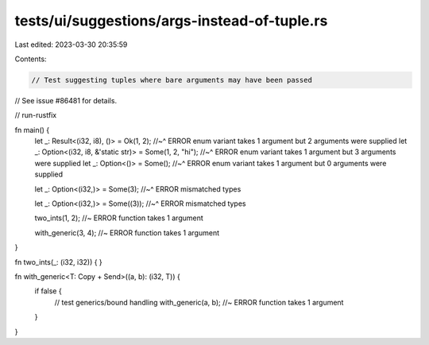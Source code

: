 tests/ui/suggestions/args-instead-of-tuple.rs
=============================================

Last edited: 2023-03-30 20:35:59

Contents:

.. code-block:: rs

    // Test suggesting tuples where bare arguments may have been passed
// See issue #86481 for details.

// run-rustfix

fn main() {
    let _: Result<(i32, i8), ()> = Ok(1, 2);
    //~^ ERROR enum variant takes 1 argument but 2 arguments were supplied
    let _: Option<(i32, i8, &'static str)> = Some(1, 2, "hi");
    //~^ ERROR enum variant takes 1 argument but 3 arguments were supplied
    let _: Option<()> = Some();
    //~^ ERROR enum variant takes 1 argument but 0 arguments were supplied

    let _: Option<(i32,)> = Some(3);
    //~^ ERROR mismatched types

    let _: Option<(i32,)> = Some((3));
    //~^ ERROR mismatched types

    two_ints(1, 2); //~ ERROR function takes 1 argument

    with_generic(3, 4); //~ ERROR function takes 1 argument
}

fn two_ints(_: (i32, i32)) {
}

fn with_generic<T: Copy + Send>((a, b): (i32, T)) {
    if false {
        // test generics/bound handling
        with_generic(a, b); //~ ERROR function takes 1 argument
    }
}


